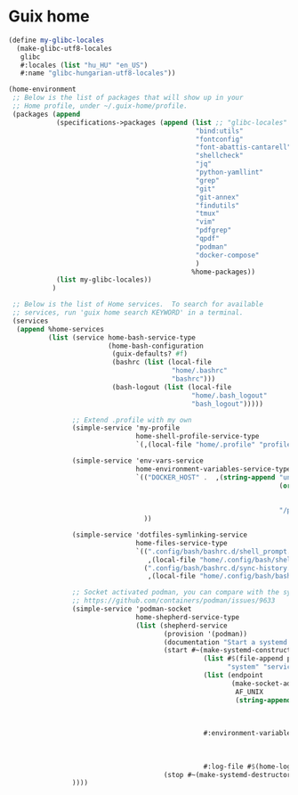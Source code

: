 * Guix home

#+BEGIN_SRC scheme :noweb-ref guix-home
  (define my-glibc-locales
    (make-glibc-utf8-locales
     glibc
     #:locales (list "hu_HU" "en_US")
     #:name "glibc-hungarian-utf8-locales"))

  (home-environment
   ;; Below is the list of packages that will show up in your
   ;; Home profile, under ~/.guix-home/profile.
   (packages (append
              (specifications->packages (append (list ;; "glibc-locales"
                                                 "bind:utils"
                                                 "fontconfig"
                                                 "font-abattis-cantarell"
                                                 "shellcheck"
                                                 "jq"
                                                 "python-yamllint"
                                                 "grep"
                                                 "git"
                                                 "git-annex"
                                                 "findutils"
                                                 "tmux"
                                                 "vim"
                                                 "pdfgrep"
                                                 "qpdf"
                                                 "podman"
                                                 "docker-compose"
                                                 )
                                                %home-packages))
              (list my-glibc-locales))
             )

   ;; Below is the list of Home services.  To search for available
   ;; services, run 'guix home search KEYWORD' in a terminal.
   (services
    (append %home-services
            (list (service home-bash-service-type
                           (home-bash-configuration
                            (guix-defaults? #f)
                            (bashrc (list (local-file
                                           "home/.bashrc"
                                           "bashrc")))
                            (bash-logout (list (local-file
                                                "home/.bash_logout"
                                                "bash_logout")))))

                  ;; Extend .profile with my own
                  (simple-service 'my-profile
                                  home-shell-profile-service-type
                                  `(,(local-file "home/.profile" "profile")))

                  (simple-service 'env-vars-service
                                  home-environment-variables-service-type
                                  `(("DOCKER_HOST" .  ,(string-append "unix://"
                                                                      (or (getenv "XDG_RUNTIME_DIR")
                                                                          (format #f "/run/user/~a"
                                                                                  (getuid)))
                                                                      "/podman/podman.sock"))
                                    ))

                  (simple-service 'dotfiles-symlinking-service
                                  home-files-service-type
                                  `((".config/bash/bashrc.d/shell_prompt.sh"
                                     ,(local-file "home/.config/bash/shell_prompt.sh" "shell_prompt"))
                                    (".config/bash/bashrc.d/sync-history.sh"
                                     ,(local-file "home/.config/bash/bashrc.d/sync-history.sh" "sync-history"))))

                  ;; Socket activated podman, you can compare with the systemd unit files here:
                  ;; https://github.com/containers/podman/issues/9633
                  (simple-service 'podman-socket
                                  home-shepherd-service-type
                                  (list (shepherd-service
                                         (provision '(podman))
                                         (documentation "Start a systemd like podman.socket")
                                         (start #~(make-systemd-constructor
                                                   (list #$(file-append podman "/bin/podman")
                                                         "system" "service" "-t" "0")
                                                   (list (endpoint
                                                          (make-socket-address
                                                           AF_UNIX
                                                           (string-append (or (getenv "XDG_RUNTIME_DIR")
                                                                              (format #f "/run/user/~a"
                                                                                      (getuid)))
                                                                          "/podman/podman.sock"))))
                                                   #:environment-variables (append (default-environment-variables)
                                                                                   (list (string-append "CONTAINERS_REGISTRIES_CONF="
                                                                                                        (getenv "HOME")
                                                                                                        "/.config/containers/registries.conf")))
                                                   #:log-file #$(home-log "podman")))
                                         (stop #~(make-systemd-destructor)))))
                  ))))
#+END_SRC
